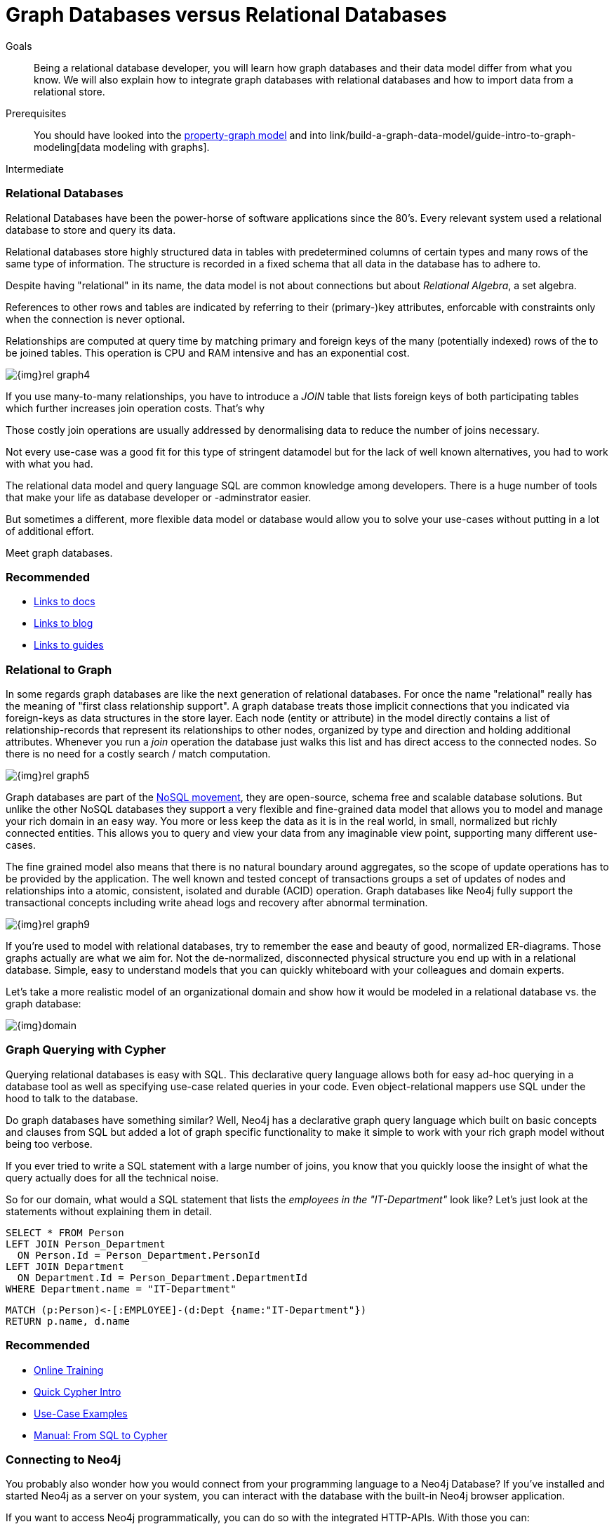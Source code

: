 = Graph Databases versus Relational Databases
:level: Intermediate
:toc:
:toc-placement!:
:toc-title: Overview
:toclevels: 1

.Goals
[abstract]
Being a relational database developer, you will learn how graph databases and their data model differ from what you know. We will also explain how to integrate graph databases with relational databases and how to import data from a relational store.

.Prerequisites
[abstract]
You should have looked into the link:/what-is-neo4j/property-graph[property-graph model] and into link/build-a-graph-data-model/guide-intro-to-graph-modeling[data modeling with graphs].

[role=expertise]
{level}

////
== TODO
* polyglot setup, integration with relational db's
* data import from relational (short section with link to data import)
* guides / tips for relational database developers / DBA's
////

=== Relational Databases

Relational Databases have been the power-horse of software applications since the 80's.
Every relevant system used a relational database to store and query its data.

Relational databases store highly structured data in tables with predetermined columns of certain types and many rows of the same type of information.
The structure is recorded in a fixed schema that all data in the database has to adhere to.

Despite having "relational" in its name, the data model is not about connections but about _Relational Algebra_, a set algebra.

References to other rows and tables are indicated by referring to their (primary-)key attributes, enforcable with constraints only when the connection is never optional.

Relationships are computed at query time by matching primary and foreign keys of the many (potentially indexed) rows of the to be joined tables.
This operation is CPU and RAM intensive and has an exponential cost.

image::{img}rel_graph4.jpg[]

If you use many-to-many relationships, you have to introduce a _JOIN_ table that lists foreign keys of both participating tables which further increases join operation costs.
That's why 

Those costly join operations are usually addressed by denormalising data to reduce the number of joins necessary.

Not every use-case was a good fit for this type of stringent datamodel but for the lack of well known alternatives, you had to work with what you had.

The relational data model and query language SQL are common knowledge among developers.
There is a huge number of tools that make your life as database developer or -adminstrator easier.

But sometimes a different, more flexible data model or database would allow you to solve your use-cases without putting in a lot of additional effort.

Meet graph databases.

[role=side-nav]
=== Recommended

[role=recommended]
* http://asciidoctor.org[Links to docs]
* http://asciidoctor.org[Links to blog]
* http://asciidoctor.org[Links to guides]

=== Relational to Graph

In some regards graph databases are like the next generation of relational databases.
For once the name "relational" really has the meaning of "first class relationship support".
A graph database treats those implicit connections that you indicated via foreign-keys as data structures in the store layer.
Each node (entity or attribute) in the model directly contains a list of relationship-records that represent its relationships to other nodes, organized by type and direction and holding additional attributes.
Whenever you run a _join_ operation the database just walks this list and has direct access to the connected nodes.
So there is no need for a costly search / match computation.

image::{img}rel_graph5.jpg[]

Graph databases are part of the link:../graph-db-vs-nosql[NoSQL movement], they are open-source, schema free and scalable database solutions.
But unlike the other NoSQL databases they support a very flexible and fine-grained data model that allows you to model and manage your rich domain in an easy way.
You more or less keep the data as it is in the real world, in small, normalized but richly connected entities.
This allows you to query and view your data from any imaginable view point, supporting many different use-cases.

The fine grained model also means that there is no natural boundary around aggregates, so the scope of update operations has to be provided by the application.
The well known and tested concept of transactions groups a set of updates of nodes and relationships into a atomic, consistent, isolated and durable (ACID) operation.
Graph databases like Neo4j fully support the transactional concepts including write ahead logs and recovery after abnormal termination.

image::{img}rel_graph9.jpg[]

If you're used to model with relational databases, try to remember the ease and beauty of good, normalized ER-diagrams.
Those graphs actually are what we aim for. Not the de-normalized, disconnected physical structure you end up with in a relational database.
Simple, easy to understand models that you can quickly whiteboard with your colleagues and domain experts.

Let's take a more realistic model of an organizational domain and show how it would be modeled in a relational database vs. the graph database:

image::{img}domain.png[]

=== Graph Querying with Cypher

Querying relational databases is easy with SQL. This declarative query language allows both for easy ad-hoc querying in a database tool as well as specifying use-case related queries in your code. Even object-relational mappers use SQL under the hood to talk to the database.

Do graph databases have something similar? Well, Neo4j has a declarative graph query language which built on basic concepts and clauses from SQL but added a lot of graph specific functionality to make it simple to work with your rich graph model without being too verbose.

If you ever tried to write a SQL statement with a large number of joins, you know that you quickly loose the insight of what the query actually does for all the technical noise.

So for our domain, what would a SQL statement that lists the _employees in the "IT-Department"_ look like?
// sum of the weekly work hours of employees of "GraphIT" working in the different projects
Let's just look at the statements without explaining them in detail.

[source,sql]
----
SELECT * FROM Person
LEFT JOIN Person_Department 
  ON Person.Id = Person_Department.PersonId
LEFT JOIN Department 
  ON Department.Id = Person_Department.DepartmentId
WHERE Department.name = "IT-Department"
----

[source,cypher]
----
MATCH (p:Person)<-[:EMPLOYEE]-(d:Dept {name:"IT-Department"})
RETURN p.name, d.name
----

[role=side-nav]
=== Recommended

* link:/online-training[Online Training]
* link:../../cypher-query-language[Quick Cypher Intro]
* link:/use-cases[Use-Case Examples]
* http://docs.neo4j.org/chunked/milestone/examples-from-sql-to-cypher.html[Manual: From SQL to Cypher]


=== Connecting to Neo4j

You probably also wonder how you would connect from your programming language to a Neo4j Database?
If you've installed and started Neo4j as a server on your system, you can interact with the database with the built-in Neo4j browser application.

If you want to access Neo4j programmatically, you can do so with the integrated HTTP-APIs.
With those you can:

* POST one or more cypher statements with parameters per request to the server
* Keep transactions open over multiple requests
* Choose different result formats

A sample http request would look like:

[source,json]
----
curl -i -H accept:application/json -H content-type:application/json \
-XPOST http://localhost:7474/db/data/transaction/commit \
  -d '{"statements":[{"statement":"CREATE (p:Person {name:{name}}) RETURN p",
       "parameters":{"name":"Daniel"}}]}'

{"results":[{"columns":["p"],"data":[{"row":[{"name":"Daniel"}]}]}],"errors":[]}
----

In most cases you don't want to connect to Neo4j manually but you a driver or connector library for your stack or programming language.

Fortunately there are drivers for Neo4j for almost every popular programming language.
Most of the drivers are developed by our awesome community and try to mimic existing database driver idioms and approaches.

For instance the Neo4j JDBC driver would be used like this:

[source,java]
----
Connection con = DriverManager.getConnection("jdbc:neo4j://localhost:7474/");

String query = 
    "MATCH (:Person {name:{1}})-[:EMPLOYEE]-(d:Dept) RETURN d.name as dept";
try (PreparedStatement stmt = con.prepareStatement(QUERY)) {
    stmt.setString(1,"John");
    ResultSet rs = stmt.executeQuery();
    while(rs.next()) {
        String department = rs.getString("dept");
        ....
    }
}
----

[role=side-nav]
=== Recommended

* link:/download[Install Neo4j]
* link:../../examples[Develop with Neo4j]
* link:../../examples/java/jdbc[JDBC example]
* http://docs.neo4j.org/chunked/milestone/rest-api-transactional.html[Cypher HTTP Endpoint,role=docs]
* link:/contrib[Neo4j Drivers List]

=== Importing Data from a Relational Database

If you have a good understanding what your graph model should look like, i.e. what data will be represented as nodes or relationships and how the labels, relationship-types and attributes are named, you're ready to go.

The easiest way to import data from your relational database is to create a CSV dump of either sindividual tables and join-tables or of a joined, denormalized representation.

Then you can take that CSV file and use Cypher's `LOAD CSV` power tool to:

* Ingest the data, accessing columns by header name or offset
* Convert values from strings to different formats and structures (`toFloat`, `split`, ...)
* Skip rows to ignore
* `MATCH` nodes based on attribute lookups 
* `CREATE` or `MERGE` nodes and relationships with labels and attributes from the row data

For Example:

.persons.csv
[source,csv]
----
name;email;dept
"Lars Higgs";"lars@higgs.com";"IT-Department"
"Maura Wilson";"maura@wilson.com";"Procurement"
----

[source,cypher]
----
LOAD CSV FROM 'file:///data/persons.csv' WITH HEADERS AS line
FIELDTERMINATOR ";"
MERGE (person:Person {email: line.email}) ON CREATE SET p.name = line.name
MATCH (dep:Department {name:line.dept})
CREATE (person)-[:EMPLOYEE]->(dept)
----



You can import multiple CSV files from one or more data sources to enrich your core domain model with other information that might add interesting insights and capabilities.

[role=side-nav]
=== Recommended

* link:../../working-with-data/guide-importing-data-and-etl["Data Import",role=guide]
* http://docs.neo4j.org/chunked/milestone/query-load-csv.html["LOAD CSV",role=docs]
* http://watch.neo4j.org/video/90358900["Data Import Webinar",role=video]
* http://jexp.de/blog/2014/06/load-csv-into-neo4j-quickly-and-successfully/["LOAD CSV Tips",role=blog]
* http://worldcup.neo4j.org/the-world-cup-graph-domain-model/["World Cup Dataset",role=blog]

// === Keeping Neo4j in Sync with a Relational Database

